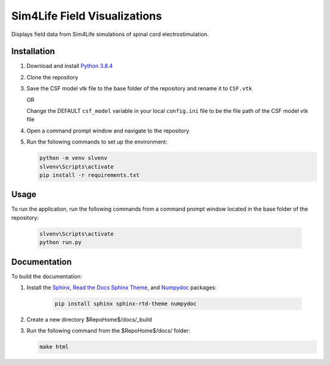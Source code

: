 *****************************
Sim4Life Field Visualizations
*****************************

Displays field data from Sim4Life simulations of spinal cord electrostimulation.

Installation
============

#. Download and install `Python 3.8.4 <https://www.python.org/downloads/release/python-384>`_
#. Clone the repository
#. Save the CSF model vtk file to the base folder of the repository and rename it to ``CSF.vtk``

   OR

   Change the DEFAULT ``csf_model`` variable in your local ``config.ini`` file to be the file path of the CSF model vtk file

#. Open a command prompt window and navigate to the repository
#. Run the following commands to set up the environment:

   .. code:: console

      python -m venv slvenv
      slvenv\Scripts\activate
      pip install -r requirements.txt

Usage
=====

To run the application, run the following commands from a command prompt window located in the base folder of the repository:

   .. code:: console

      slvenv\Scripts\activate
      python run.py

Documentation
=============

To build the documentation:

#. Install the `Sphinx <https://www.sphinx-doc.org/>`_,
   `Read the Docs Sphinx Theme <https://sphinx-rtd-theme.readthedocs.io/>`_,
   and `Numpydoc <https://numpydoc.readthedocs.io/>`_ packages:

    .. code:: console

      pip install sphinx sphinx-rtd-theme numpydoc

#. Create a new directory $RepoHome$/docs/_build

#. Run the following command from the $RepoHome$/docs/ folder:

   .. code:: console

      make html